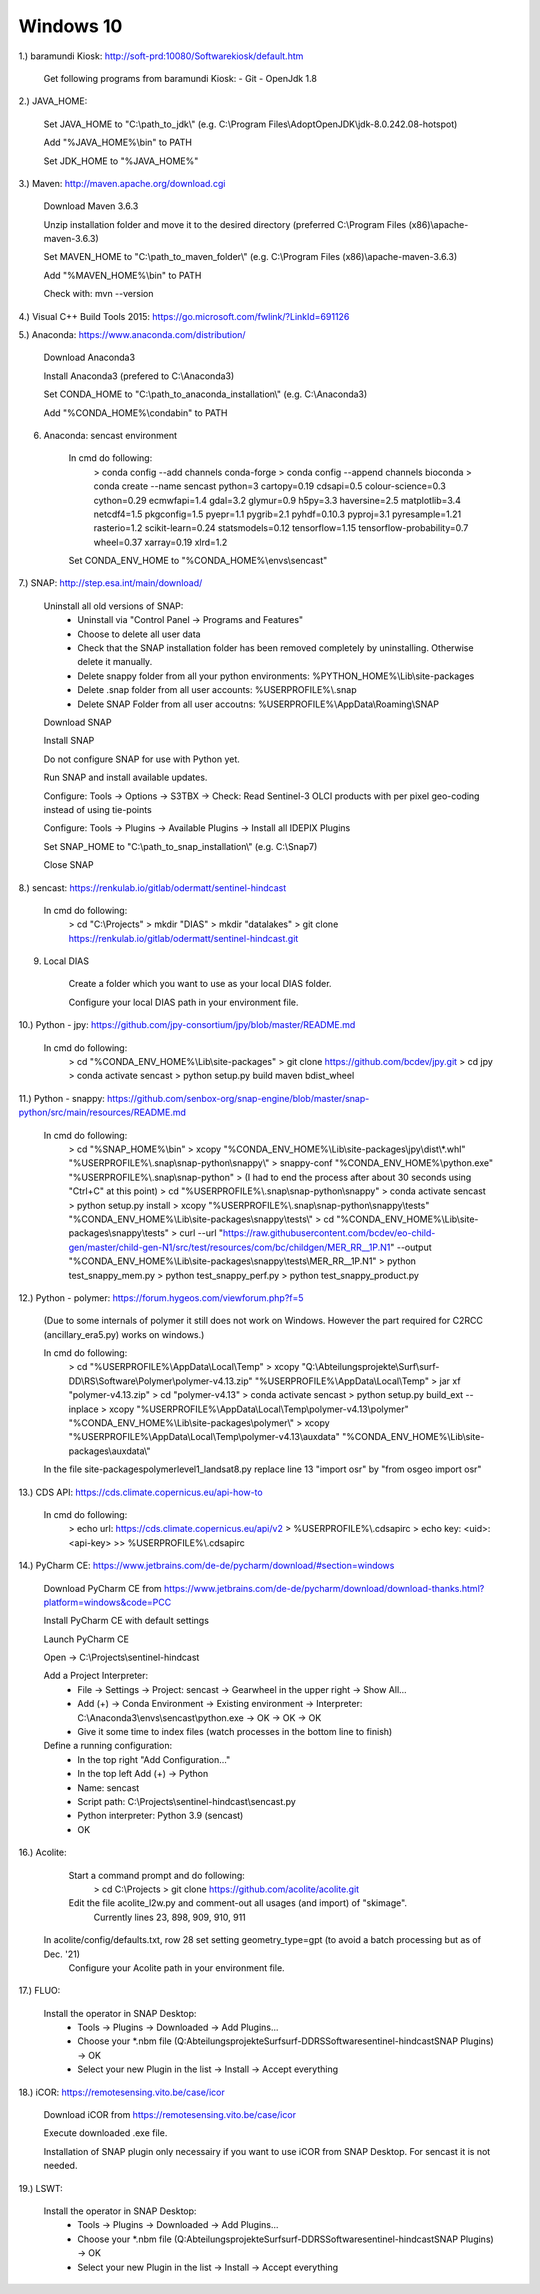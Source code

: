 .. _windows10install:

------------------------------------------------------------------------------------------
Windows 10
------------------------------------------------------------------------------------------

1.) baramundi Kiosk: http://soft-prd:10080/Softwarekiosk/default.htm

	Get following programs from baramundi Kiosk:
	- Git
	- OpenJdk 1.8


2.) JAVA_HOME:

	Set JAVA_HOME to "C:\\path_to_jdk\\" (e.g. C:\\Program Files\\AdoptOpenJDK\\jdk-8.0.242.08-hotspot)

	Add "%JAVA_HOME%\\bin" to PATH

	Set JDK_HOME to "%JAVA_HOME%"


3.) Maven: http://maven.apache.org/download.cgi

	Download Maven 3.6.3

	Unzip installation folder and move it to the desired directory (preferred C:\\Program Files (x86)\\apache-maven-3.6.3)

	Set MAVEN_HOME to "C:\\path_to_maven_folder\\" (e.g. C:\\Program Files (x86)\\apache-maven-3.6.3)

	Add "%MAVEN_HOME%\\bin" to PATH

	Check with: mvn --version


4.) Visual C++ Build Tools 2015: https://go.microsoft.com/fwlink/?LinkId=691126


5.) Anaconda: https://www.anaconda.com/distribution/

	Download Anaconda3

	Install Anaconda3 (prefered to C:\\Anaconda3)

	Set CONDA_HOME to "C:\\path_to_anaconda_installation\\" (e.g. C:\\Anaconda3)

	Add "%CONDA_HOME%\\condabin" to PATH


6. Anaconda: sencast environment

	In cmd do following:
		> conda config --add channels conda-forge
		> conda config --append channels bioconda
		> conda create --name sencast python=3 cartopy=0.19 cdsapi=0.5 colour-science=0.3 cython=0.29 ecmwfapi=1.4 gdal=3.2 glymur=0.9 h5py=3.3 haversine=2.5 matplotlib=3.4 netcdf4=1.5 pkgconfig=1.5 pyepr=1.1 pygrib=2.1 pyhdf=0.10.3 pyproj=3.1 pyresample=1.21 rasterio=1.2 scikit-learn=0.24 statsmodels=0.12 tensorflow=1.15 tensorflow-probability=0.7 wheel=0.37 xarray=0.19 xlrd=1.2

	Set CONDA_ENV_HOME to "%CONDA_HOME%\\envs\\sencast"


7.) SNAP: http://step.esa.int/main/download/

	Uninstall all old versions of SNAP:
		- Uninstall via "Control Panel -> Programs and Features"
		- Choose to delete all user data
		- Check that the SNAP installation folder has been removed completely by uninstalling. Otherwise delete it manually.
		- Delete snappy folder from all your python environments: %PYTHON_HOME%\\Lib\\site-packages
		- Delete .snap folder from all user accounts: %USERPROFILE%\\.snap
		- Delete SNAP Folder from all user accoutns: %USERPROFILE%\\AppData\\Roaming\\SNAP

	Download SNAP

	Install SNAP

	Do not configure SNAP for use with Python yet.

	Run SNAP and install available updates.

	Configure: Tools -> Options -> S3TBX -> Check: Read Sentinel-3 OLCI products with per pixel geo-coding instead of using tie-points

	Configure: Tools -> Plugins -> Available Plugins -> Install all IDEPIX Plugins

	Set SNAP_HOME to "C:\\path_to_snap_installation\\" (e.g. C:\\Snap7)

	Close SNAP


8.) sencast: https://renkulab.io/gitlab/odermatt/sentinel-hindcast

	In cmd do following:
		> cd "C:\\Projects"
		> mkdir "DIAS"
		> mkdir "datalakes"
		> git clone https://renkulab.io/gitlab/odermatt/sentinel-hindcast.git


9. Local DIAS

	Create a folder which you want to use as your local DIAS folder.
	
	Configure your local DIAS path in your environment file.


10.) Python - jpy: https://github.com/jpy-consortium/jpy/blob/master/README.md

	In cmd do following:
		> cd "%CONDA_ENV_HOME%\\Lib\\site-packages"
		> git clone https://github.com/bcdev/jpy.git
		> cd jpy
		> conda activate sencast
		> python setup.py build maven bdist_wheel


11.) Python - snappy: https://github.com/senbox-org/snap-engine/blob/master/snap-python/src/main/resources/README.md

	In cmd do following:
		> cd "%SNAP_HOME%\\bin"
		> xcopy "%CONDA_ENV_HOME%\\Lib\\site-packages\\jpy\\dist\\*.whl" "%USERPROFILE%\\.snap\\snap-python\\snappy\\"
		> snappy-conf "%CONDA_ENV_HOME%\\python.exe" "%USERPROFILE%\\.snap\\snap-python"
		> (I had to end the process after about 30 seconds using "Ctrl+C" at this point)
		> cd "%USERPROFILE%\\.snap\\snap-python\\snappy"
		> conda activate sencast
		> python setup.py install
		> xcopy "%USERPROFILE%\\.snap\\snap-python\\snappy\\tests" "%CONDA_ENV_HOME%\\Lib\\site-packages\\snappy\\tests\\"
		> cd "%CONDA_ENV_HOME%\\Lib\\site-packages\\snappy\\tests"
		> curl --url "https://raw.githubusercontent.com/bcdev/eo-child-gen/master/child-gen-N1/src/test/resources/com/bc/childgen/MER_RR__1P.N1" --output "%CONDA_ENV_HOME%\\Lib\\site-packages\\snappy\\tests\\MER_RR__1P.N1"
		> python test_snappy_mem.py
		> python test_snappy_perf.py
		> python test_snappy_product.py


12.) Python - polymer: https://forum.hygeos.com/viewforum.php?f=5

	(Due to some internals of polymer it still does not work on Windows. However the part required for C2RCC (ancillary_era5.py) works on windows.)

	In cmd do following:
		> cd "%USERPROFILE%\\AppData\\Local\\Temp"
		> xcopy "Q:\\Abteilungsprojekte\\Surf\\surf-DD\\RS\\Software\\Polymer\\polymer-v4.13.zip" "%USERPROFILE%\\AppData\\Local\\Temp"
		> jar xf "polymer-v4.13.zip"
		> cd "polymer-v4.13"
		> conda activate sencast
		> python setup.py build_ext --inplace
		> xcopy "%USERPROFILE%\\AppData\\Local\\Temp\\polymer-v4.13\\polymer" "%CONDA_ENV_HOME%\\Lib\\site-packages\\polymer\\"
		> xcopy "%USERPROFILE%\\AppData\\Local\\Temp\\polymer-v4.13\\auxdata" "%CONDA_ENV_HOME%\\Lib\\site-packages\\auxdata\\"
		
	In the file site-packages\polymer\level1_landsat8.py replace line 13 "import osr" by "from osgeo import osr"


13.) CDS API: https://cds.climate.copernicus.eu/api-how-to

	In cmd do following:
		> echo url: https://cds.climate.copernicus.eu/api/v2 > %USERPROFILE%\\.cdsapirc
		> echo key: <uid>:<api-key> >> %USERPROFILE%\\.cdsapirc


14.) PyCharm CE: https://www.jetbrains.com/de-de/pycharm/download/#section=windows

	Download PyCharm CE from https://www.jetbrains.com/de-de/pycharm/download/download-thanks.html?platform=windows&code=PCC

	Install PyCharm CE with default settings

	Launch PyCharm CE

	Open -> C:\\Projects\\sentinel-hindcast

	Add a Project Interpreter:
		- File -> Settings -> Project: sencast -> Gearwheel in the upper right -> Show All...
		- Add (+) -> Conda Environment -> Existing environment -> Interpreter: C:\\Anaconda3\\envs\\sencast\\python.exe -> OK -> OK -> OK
		- Give it some time to index files (watch processes in the bottom line to finish)

	Define a running configuration:
		- In the top right "Add Configuration..."
		- In the top left Add (+) -> Python
		- Name: sencast
		- Script path: C:\\Projects\\sentinel-hindcast\\sencast.py
		- Python interpreter: Python 3.9 (sencast)
		- OK


16.) Acolite:

	Start a command prompt and do following:
		> cd C:\\Projects
		> git clone https://github.com/acolite/acolite.git
		
	Edit the file acolite_l2w.py and comment-out all usages (and import) of "skimage".
		Currently lines 23, 898, 909, 910, 911

    In acolite/config/defaults.txt, row 28 set setting geometry_type=gpt (to avoid a batch processing but as of Dec. '21)
	Configure your Acolite path in your environment file.


17.) FLUO:
	
	Install the operator in SNAP Desktop:
		- Tools -> Plugins -> Downloaded -> Add Plugins...
		- Choose your *.nbm file (Q:\Abteilungsprojekte\Surf\surf-DD\RS\Software\sentinel-hindcast\SNAP Plugins) -> OK
		- Select your new Plugin in the list -> Install -> Accept everything


18.) iCOR: https://remotesensing.vito.be/case/icor

	Download iCOR from https://remotesensing.vito.be/case/icor
	
	Execute downloaded .exe file.
	
	Installation of SNAP plugin only necessairy if you want to use iCOR from SNAP Desktop. For sencast it is not needed.



19.) LSWT:
	
	Install the operator in SNAP Desktop:
		- Tools -> Plugins -> Downloaded -> Add Plugins...
		- Choose your *.nbm file (Q:\Abteilungsprojekte\Surf\surf-DD\RS\Software\sentinel-hindcast\SNAP Plugins) -> OK
		- Select your new Plugin in the list -> Install -> Accept everything